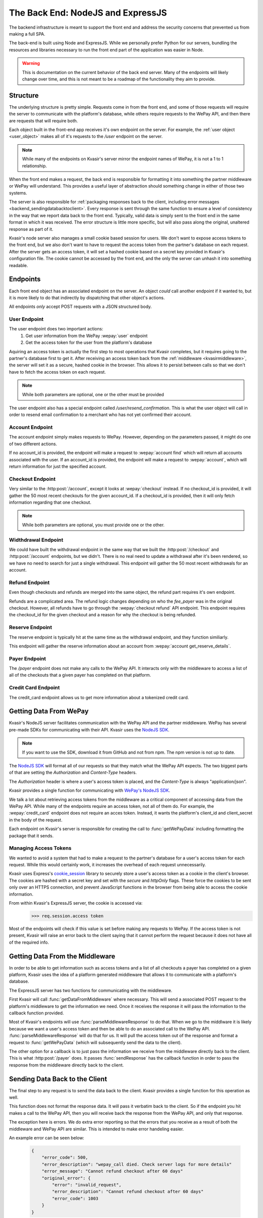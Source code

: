 .. _kvasirbackend:

The Back End: NodeJS and ExpressJS
=======================================
The backend infrastructure is meant to support the front end and address the security concerns that prevented us from making a full SPA.

The back-end is built using Node and ExpressJS.  While we personally prefer Python for our servers, bundling the resources and libraries necessary to run the front end part of the application was easier in Node.

.. warning::
    This is documentation on the current behavior of the back end server.  Many of the endpoints will likely change over time, and this is not meant to be a roadmap of the functionality they aim to provide.

Structure
----------------
The underlying structure is pretty simple.  Requests come in from the front end, and some of those requests will require the server to communicate with the platform's database, while others require requests to the WePay API, and then there are requests that will require both.

Each object built in the front-end app receives it's own endpoint on the server.  For example, the :ref:`user object <user_object>` makes all of it's requests to the */user* endpoint on the server.

.. note::
    While many of the endpoints on Kvasir's server mirror the endpoint names of WePay, it is not a 1 to 1 relationship.

When the front end makes a request, the back end is responsible for formatting it into something the partner middleware or WePay will understand.  This provides a useful layer of abstraction should something change in either of those two systems.

The server is also responsible for :ref:`packaging responses back to the client, including error messages <backend_sendingdatabacktoclient>`.  Every response is sent through the same function to ensure a level of consistency in the way that we report data back to the front end.  Typically, valid data is simply sent to the front end in the same format in which it was received.  The error structure is little more specific, but will also pass along the original, unaltered response as part of it.

Kvasir's node server also manages a small cookie based session for users.  We don't want to expose access tokens to the front end, but we also don't want to have to request the access token from the partner's database on each request.  After the server gets an access token, it will set a hashed cookie based on a secret key provided in Kvasir's configuration file.  The cookie cannot be accessed by the front end, and the only the server can unhash it into something readable.

Endpoints
-----------
Each front end object has an associated endpoint on the server.  An object *could* call another endpoint if it wanted to, but it is more likely to do that indirectly by dispatching that other object's actions.

All endpoints *only* accept POST requests with a JSON structured body.

User Endpoint
~~~~~~~~~~~~~~~
The user endpoint does two important actions:
    1) Get user information from the WePay :wepay:`user` endpoint
    2) Get the access token for the user from the platform's database

Aquiring an access token is actually the first step to most operations that Kvasir completes, but it requires going to the partner's database first to get it.  After receiving an access token back from the :ref:`middleware <kvasirmiddleware>`, the server will set it as a secure, hashed cookie in the browser.  This allows it to persist between calls so that we don't have to fetch the access token on each request.

.. http:post:: /user
    
    Get information about a merchant

    :<json email:        *(optional)* the merchants email
    :<json account_id:   *(optional)* a valid account_id associated with the partner

.. note::
    While both parameters are optional, one or the other must be provided

The user endpoint also has a special endpoint called */user/resend_confirmation*.  This is what the user object will call in order to resend email confirmation to a merchant who has not yet confirmed their account.

Account Endpoint
~~~~~~~~~~~~~~~~~~
The account endpoint simply makes requests to WePay.  However, depending on the parameters passed, it might do one of two different actions.

If no account_id is provided, the endpoint will make a request to :wepay:`account find` which will return all accounts associated with the user.  If an account_id is provided, the endpoint will make a request to :wepay:`account`, which will return information for just the specified account.

.. http:post:: /account

    Get information about an account

    :<json account_id: *(optional)* the account_id assoicated with the account that you want more info for.

Checkout Endpoint
~~~~~~~~~~~~~~~~~~~~
Very similar to the :http:post:`/account`, except it looks at :wepay:`checkout` instead.  If no checkout_id is provided, it will gather the 50 most recent checkouts for the given account_id.  If a checkout_id is provided, then it will only fetch information regarding that one checkout.

.. http:post:: /checkout

    Get a list of checkouts made for a given account_id, or get information about a single checkout_id

    :<json checkout_id:    *(optional)* the unique id of the checkout you want to search
    :<json acccount_id:     *(optional)* the unique id of the account that you want a list of checkouts for

.. note::
    While both parameters are optional, you must provide one or the other.

Widthdrawal Endpoint
~~~~~~~~~~~~~~~~~~~~~
We could have built the withdrawal endpoint in the same way that we built the :http:post:`/checkout` and :http:post:`/account` endpoints, but we didn't.  There is no real need to update a withdrawal after it's been rendered, so we have no need to search for just a single withdrawal.  This endpoint will gather the 50 most recent withdrawals for an account.

.. http:post:: /withdrawal

    Get withdrawal info for a given account_id

    :<json account_id:  the unique id of the account you want to gather withdrawals from

Refund Endpoint
~~~~~~~~~~~~~~~~~
Even though checkouts and refunds are merged into the same object, the refund part requires it's own endpoint.

Refunds are a complicated area.  The refund logic changes depending on who the *fee_payer* was in the original checkout.  However, all refunds have to go through the :wepay:`checkout refund` API endpoint.  This endpoint requires the checkout_id for the given checkout and a reason for why the checkout is being refunded.

.. http:post:: /refund

    Do a full or partial refund for a given checkout

    :<json checkout_id:     the id of the checkout you want to refund
    :<json refund_reason:   the reason you are refunding the checkout
    :<json amount:          *(optional)* how much you are refunding the checkout for.  If no amount is passed, a full refund is completed

Reserve Endpoint
~~~~~~~~~~~~~~~~~~
The reserve endpoint is typically hit at the same time as the withdrawal endpoint, and they function similiarly.

This endpoint will gather the reserve information about an account from :wepay:`account get_reserve_details`.

.. http:post:: /reserve

    Get reserve information about a particular account

    :<json account_id:  the id of the account you want reserve information for.

Payer Endpoint
~~~~~~~~~~~~~~~~~~
The */payer* endpoint does not make any calls to the WePay API.  It interacts only with the middleware to access a list of all of the checkouts that a given payer has completed on that platform.

.. http:post:: /payer
    
    Given a set of search parameters for a payer, retrieval all checkouts from the middleware that match those search parameters.

    :<json email:   the email of the payer that we are searching for

Credit Card Endpoint
~~~~~~~~~~~~~~~~~~~~~~~~
The credit_card endpoint allows us to get more information about a tokenized credit card.  

.. http:post:: /credit_card
    
    Get more information from WePay about a tokenized credit card id

    :<json credit_card_id:  the tokenzied id of the credit_card


Getting Data From WePay
---------------------------

.. _nodejssdk:  https://github.com/wepay/NodeJS-SDK

Kvasir's NodeJS server facilitates communication with the WePay API and the partner middleware.  WePay has several pre-made SDKs for communicating with their API.  Kvasir uses the `NodeJS SDK <nodejssdk>`_.

.. note::
    If you want to use the SDK, download it from GitHub and not from npm.  The npm version is not up to date.

The `NodeJS SDK <nodejssdk>`_ will format all of our requests so that they match what the WePay API expects.  The two biggest parts of that are setting the *Authorization* and *Content-Type* headers.

The *Authorization* header is where a user's access token is placed, and the *Content-Type* is always "application/json".

Kvasir provides a single function for communicating with `WePay's NodeJS SDK <nodejssdk>`_.

.. function:: getWePayData(res, wepay_endpoint, access token, package)
    
    Request data from the given wepay_endpoint, using the specified access token and package.  This function will immediately send the response back to the client

    :param res:                 ExpressJS response object
    :param wepay_endpoint:      the wepay endpoint that we want to get data from
    :param access token:        the user's access token that we want to use to request data. **NOTE**: This value can be null if the endpoint does not require an access token
    :param pacakge:             the package of data we want to send to the wepay_endpoint.  This can be an empty object if the endpoint does not require any additional parameters.

We talk a lot about retrieving access tokens from the middleware as a critical component of accessing data from the WePay API.  While many of the endpoints require an access token, not all of them do.  For example, the :wepay:`credit_card` endpoint does not require an acces token.  Instead, it wants the platform's client_id and client_secret in the body of the request.

Each endpoint on Kvasir's server is responsible for creating the call to :func:`getWePayData` including formatting the package that it sends.  

Managing Access Tokens
~~~~~~~~~~~~~~~~~~~~~~~~~
We wanted to avoid a system that had to make a request to the partner's database for a user's access token for each request.  While this would certainly work, it increases the overhead of each request unnecessarily.

Kvasir uses Express's `cookie_session <https://github.com/expressjs/cookie-session>`_ library to securely store a user's access token as a cookie in the client's browser.  The cookies are hashed with a secret key and set with the *secure* and *httpOnly* flags.  These force the cookies to be sent only over an HTTPS connection, and prevent JavaScript functions in the browser from being able to access the cookie information.  

From within Kvasir's ExpressJS server, the cookie is accessed via:
    >>> req.session.access token

Most of the endpoints will check if this value is set before making any requests to WePay.  If the access token is not present, Kvasir will raise an error back to the client saying that it cannot perform the request because it does not have all of the required info.

Getting Data From the Middleware
-------------------------------------
In order to be able to get information such as access tokens and a list of all checkouts a payer has completed on a given platform, Kvasir uses the idea of a platform generated middleware that allows it to communicate with a platform's database.

The ExpressJS server has two functions for communicating with the middleware.

.. function:: getDataFromMiddleware(resource, data, callback)
    
    Given a resource, and package of data, send a request to the middleware.
    Once the request is complete, it will call the callback function provided.

     :param resource:   the resource that we want to search on the partner's database (also referred to as *objects* such as user, account, payer)
     :param data:       the package we use to query information about the provided resource
     :param callback:   a callback function to execute after the middleware returns information.  Typically this is :func:`parseMiddlewareResponse`

.. function:: parseMiddlewareResponse(req, res, error, response, body, wepay_endpoint, wepay_package)

    Parse the response from the middleware and decide what to do with it.
    If the middleware sends an error, raise that error back to the client
    If a wepay_endpoint is provided, then use the information provided by the client and request information from the provided endpoint with the wepay_package.
    If no wepay_endpoint is provided, then just send the results from the middleware back to the client.

    :param req:             Expresses Request object
    :param res:             Express Response object
    :param error:           A JSON structure with error information (empty if no error occured)
    :param response:        A detailed response object
    :param body:            A JSON structure with returned data
    :param wepay_endpoint:  The wepay_endpoint to hit after receiving a response from the middleware
    :param wepay_package:   The package to send to the wepay_endpoint


First Kvasir will call :func:`getDataFromMiddleware` where necessary.  This will send a associated POST request to the platform's middleware to get the information we need.  Once it receives the response it will pass the information to the callback function provided.

Most of Kvasir's endpoints will use :func:`parseMiddlewareResponse` to do that.  When we go to the middlware it is likely because we want a user's access token and then be able to do an associated call to the WePay API.  :func:`parseMiddlewareResponse` will do that for us.  It will pull the access token out of the response and format a request to :func:`getWePayData` (which will subsequently send the data to the client).

The other option for a callback is to just pass the information we receive from the middleware directly back to the client.  This is what :http:post:`/payer` does.  It passes :func:`sendResponse` has the callback function in order to pass the response from the middleware directly back to the client.

.. _backend_sendingdatabacktoclient:

Sending Data Back to the Client
--------------------------------
The final step to any request is to send the data back to the client.  Kvasir provides a single function for this operation as well.

.. function:: sendResponse(package, res)

    Send a response back to the client.  This function will also take care of sending back errors.

    Headers:
        - **Content-Type**: application/json

    :param package:     the data to send back to the user
    :param res:         the ExpressJS response object

This function does not format the response data.  It will pass it verbatim back to the client.  So if the endpoint you hit makes a call to the WePay API, then you will receive back the response from the WePay API, and only that response.

The exception here is errors.  We do extra error reporting so that the errors that you receive as a result of both the middleware and WePay API are similar.  This is intended to make error handeling easier.

An example error can be seen below:

    .. code-block:: javascript
        
        {
            "error_code": 500,
            "error_description": "wepay_call died. Check server logs for more details"
            "error_message": "Cannot refund checkout after 60 days"
            "original_error": {
                "error": "invalid_request",
                "error_description": "Cannot refund checkout after 60 days"
                "error_code": 1003
            }
        }

The "error_message" field is intended to be a string that you can display to the end user so that they know what went wrong.  We include the original error package sent by either the middleware or WePay API for greater transparceny.  We don't want to accidently truncate errors and lead developers down the wrong path.


Server Configuration
-------------------------
There is some information that Kvasir needs in order to function outside of information that it could access from the middleware.

The configuration file is small, but contains necessary information for Kvasir to run properly.

A sample configuration file looks like this:
    .. code-block:: javascript
        
        var config ={};

        config.cookie_secret = "<SOME_RANDOM_JUMBLE_OF_LETTERS_AND_NUMBERS>";
        config.middleware_uri= "https://<address_to_your_middleware>";
        config.middleware_secret = "<SOME_RANDOM_JUMBLE_OF_LETTERS_AND_NUMBERS>";

        config.port = 3000;

        // wepay client_id and client_secret are needed for certain calls
        config.client_id = "<YOUR_WEPAY_CLIENT_ID>";
        config.client_secret = "<YOUR_WEPAY_CLIENT_SECRET>";

        config.ssl = {
            privateKey:     "<PATH_TO_KEY>/<KEY_FILE>",
            certificate:    "<PATH_TO_KEY>/<CERTIFICATE_FILE>"
        };

        module.exports = config;

It must be saved in the root directory of Kvasir and be named **config.js**.

The configuration contains two secret keys:
    - cookie_secret:        a secret key to hash your cookie session with
    - middleware_secret:    a secret key to use when making requests to your middleware.  It is placed in an *Authorization* header with each request.

The *middleware_secret* should be shared with your middleware so that it can validate that the requests it is receiving are actually from Kvasir and not from someone else.

It also needs the address of your middleware.  This provides it some flexibility in the event that the address changes.  This way you don't have to manipulate the source code.

The configuration also requires your WePay *client_id* and *client_secret*.  There are certain WePay API requests that require this info in place of an access token.  Providing it in the config file lets Kvasir access it when necessary.

The total list of configuration options is:
    - **cookie_secret**:        the secret key used to hash cookies set in the browser
    - **middleware_uri**:       the uri to the middleware which connects to your database
    - **middleware_secret**:    the secret key used in the `Authorization` header when making requests to the middleware
    - **client_id**:            your WePay client id
    - **client_secret**:        your WePay client secret
    - **ssl**:                  the ssl configuration which includes
        * *privateKey*:         the name of the file that contains your SSL private key
        * *certificate*:        the name of the file that contains your SSL certificate

Generating Secret Keys
~~~~~~~~~~~~~~~~~~~~~~~~
There are a lot of different methods for generating secret keys.

`Random Key Generator <http://randomkeygen.com/>`_ will do it for you, or you can use Python to quickly genreate a key.

The Python code is:
    >>> import binascii
    >>> import os
    >>> binascii.hexlify(os.urandom(24))
    >>> '0ccd512f8c3493797a23557c32db38e7d51ed74f14fa7580'

Copy the output and paste it into the config file.  It is important that you **do not share your secret key**.  You also shouldn't use that key there, because it's not secret if it's published somewhere.

Serving Over HTTPS
~~~~~~~~~~~~~~~~~~~~~~
In order to securely pass data around this system, we require that the server use HTTPS.  You can do it with any existing SSL certificates that you have or you can generate a self signed certificate.

.. note::
    If you use a self signed certificate, your users will get a warning from the browser saying that the site is not trusted.  They can ignore the error and enter.

The config file allows you to specify where the certificate and key are stored.  The path should be **relative to the server.js file**.

If you need help creating a self-signed SSL certificate, you can follow this tutorial:
    https://devcenter.heroku.com/articles/ssl-certificate-self

